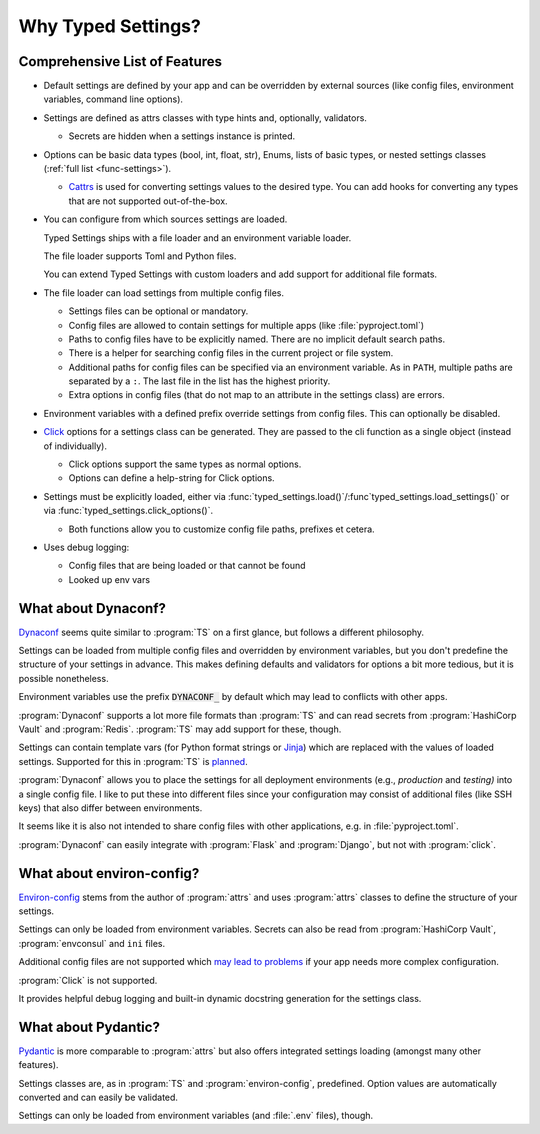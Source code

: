 ===================
Why Typed Settings?
===================

Comprehensive List of Features
==============================

- Default settings are defined by your app and can be overridden by external sources (like config files, environment variables, command line options).

- Settings are defined as attrs classes with type hints and, optionally, validators.

  - Secrets are hidden when a settings instance is printed.

- Options can be basic data types (bool, int, float, str), Enums, lists of basic types, or nested settings classes (:ref:`full list <func-settings>`).

  - Cattrs_ is used for converting settings values to the desired type.
    You can add hooks for converting any types that are not supported out-of-the-box.

- You can configure from which sources settings are loaded.

  Typed Settings ships with a file loader and an environment variable
  loader.

  The file loader supports Toml and Python files.

  You can extend Typed Settings with custom loaders and add support for additional file formats.

- The file loader can load settings from multiple config files.

  - Settings files can be optional or mandatory.
  - Config files are allowed to contain settings for multiple apps (like :file:`pyproject.toml`)
  - Paths to config files have to be explicitly named.
    There are no implicit default search paths.
  - There is a helper for searching config files in the current project or file system.
  - Additional paths for config files can be specified via an environment variable.
    As in ``PATH``, multiple paths are separated by a ``:``.
    The last file in the list has the highest priority.
  - Extra options in config files (that do not map to an attribute in the settings class) are errors.

- Environment variables with a defined prefix override settings from config files.
  This can optionally be disabled.

- Click_ options for a settings class can be generated.
  They are passed to the cli function as a single object (instead of individually).

  - Click options support the same types as normal options.
  - Options can define a help-string for Click options.

- Settings must be explicitly loaded, either via :func:`typed_settings.load()`/:func`typed_settings.load_settings()` or via :func:`typed_settings.click_options()`.

  - Both functions allow you to customize config file paths, prefixes et cetera.

- Uses debug logging:

  - Config files that are being loaded or that cannot be found
  - Looked up env vars

.. _cattrs: https://cattrs.readthedocs.io
.. _click: https://click.palletsprojects.com


What about Dynaconf?
====================

Dynaconf_ seems quite similar to :program:`TS` on a first glance, but follows a different philosophy.

Settings can be loaded from multiple config files and overridden by environment variables,
but you don't predefine the structure of your settings in advance.
This makes defining defaults and validators for options a bit more tedious, but it is possible nonetheless.

Environment variables use the prefix :code:`DYNACONF_` by default which may lead to conflicts with other apps.

:program:`Dynaconf` supports a lot more file formats than :program:`TS` and can read secrets from :program:`HashiCorp Vault` and :program:`Redis`.
:program:`TS` may add support for these, though.

Settings can contain template vars (for Python format strings or Jinja_) which are replaced with the values of loaded settings.
Supported for this in :program:`TS` is planned_.

:program:`Dynaconf` allows you to place the settings for all deployment environments (e.g., *production* and *testing)* into a single config file.
I like to put these into different files since your configuration may consist of additional files (like SSH keys) that also differ between environments.

It seems like it is also not intended to share config files with other applications, e.g. in :file:`pyproject.toml`.

:program:`Dynaconf` can easily integrate with :program:`Flask` and :program:`Django`, but not with :program:`click`.


.. _dynaconf: https://www.dynaconf.com
.. _jinja: https://jinja.palletsprojects.com
.. _planned: https://gitlab.com/sscherfke/typed-settings/-/issues/2


What about environ-config?
==========================

`Environ-config`_ stems from the author of :program:`attrs` and uses :program:`attrs` classes to define the structure of your settings.

Settings can only be loaded from environment variables.
Secrets can also be read from :program:`HashiCorp Vault`, :program:`envconsul` and ``ini`` files.

Additional config files are not supported which `may lead to problems`_ if your app needs more complex configuration.

:program:`Click` is not supported.

It provides helpful debug logging and built-in dynamic docstring generation for the settings class.


.. _environ-config: https://github.com/hynek/environ-config
.. _may lead to problems: https://hitchdev.com/strictyaml/why-not/environment-variables-as-config/


What about Pydantic?
====================

Pydantic_ is more comparable to :program:`attrs` but also offers integrated settings loading (amongst many other features).

Settings classes are, as in :program:`TS` and :program:`environ-config`, predefined.
Option values are automatically converted and can easily be validated.

Settings can only be loaded from environment variables (and :file:`.env` files), though.

.. _pydantic: https://pydantic-docs.helpmanual.io/
